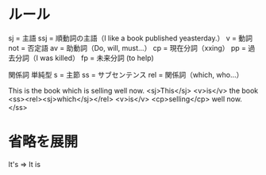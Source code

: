 * ルール
  sj  = 主語
  ssj = 順動詞の主語（I like a book published yeasterday.）
  v   = 動詞
  not = 否定語
  av  = 助動詞（Do, will, must...）
  cp  = 現在分詞（xxing）
  pp  = 過去分詞（I was killed）
  fp  = 未来分詞 (to help)

  関係詞 単純型
   s   = 主節
   ss  = サブセンテンス
   rel = 関係詞（which, who...）

   This is the book which is selling well now.
   <sj>This</sj> <v>is</v> the book <ss><rel><sj>which</sj></rel> <v>is</v> <cp>selling</cp> well now.</ss>

* 省略を展開
  It's => It is
